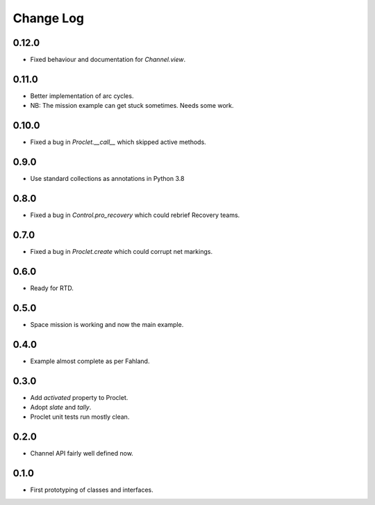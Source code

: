 ..  Titling
    ##++::==~~--''``

.. This is a reStructuredText file.

Change Log
::::::::::

0.12.0
======

* Fixed behaviour and documentation for `Channel.view`.

0.11.0
======

* Better implementation of arc cycles.
* NB: The mission example can get stuck sometimes. Needs some work.

0.10.0
======

* Fixed a bug in `Proclet.__call__` which skipped active methods.

0.9.0
=====

* Use standard collections as annotations in Python 3.8

0.8.0
=====

* Fixed a bug in `Control.pro_recovery` which could rebrief Recovery teams.

0.7.0
=====

* Fixed a bug in `Proclet.create` which could corrupt net markings.

0.6.0
=====

* Ready for RTD.

0.5.0
=====

* Space mission is working and now the main example.

0.4.0
=====

* Example almost complete as per Fahland.

0.3.0
=====

* Add `activated` property to Proclet.
* Adopt `slate` and `tally`.
* Proclet unit tests run mostly clean.

0.2.0
=====

* Channel API fairly well defined now.

0.1.0
=====

* First prototyping of classes and interfaces.
